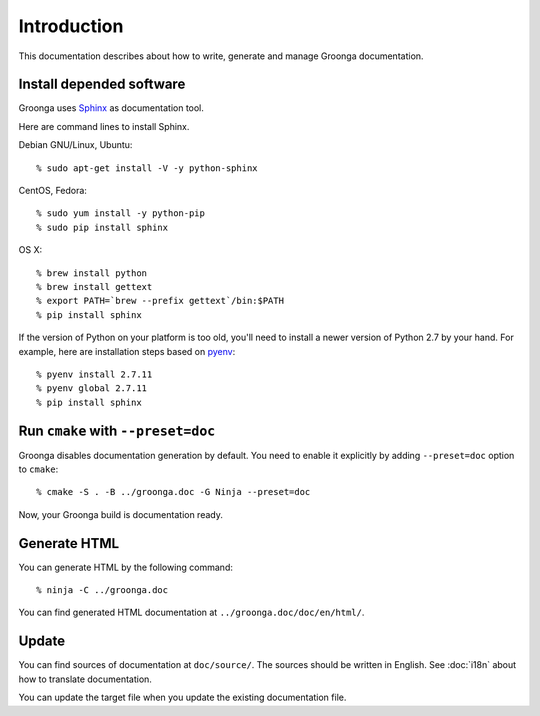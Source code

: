 .. -*- rst -*-

Introduction
============

This documentation describes about how to write, generate and manage
Groonga documentation.

Install depended software
-------------------------

Groonga uses Sphinx_ as documentation tool.

.. _Sphinx: http://sphinx.pocoo.org/

Here are command lines to install Sphinx.

Debian GNU/Linux, Ubuntu::

  % sudo apt-get install -V -y python-sphinx

CentOS, Fedora::

  % sudo yum install -y python-pip
  % sudo pip install sphinx

OS X::

  % brew install python
  % brew install gettext
  % export PATH=`brew --prefix gettext`/bin:$PATH
  % pip install sphinx

If the version of Python on your platform is too old, you'll need to
install a newer version of Python 2.7 by your hand. For example, here
are installation steps based on `pyenv
<https://github.com/yyuu/pyenv>`_::

  % pyenv install 2.7.11
  % pyenv global 2.7.11
  % pip install sphinx

Run ``cmake`` with ``--preset=doc``
-----------------------------------

Groonga disables documentation generation by default. You need to
enable it explicitly by adding ``--preset=doc`` option to
``cmake``::

  % cmake -S . -B ../groonga.doc -G Ninja --preset=doc

Now, your Groonga build is documentation ready.

Generate HTML
-------------

You can generate HTML by the following command::

  % ninja -C ../groonga.doc

You can find generated HTML documentation at ``../groonga.doc/doc/en/html/``.

Update
------

You can find sources of documentation at ``doc/source/``. The sources
should be written in English. See :doc:`i18n` about how to translate
documentation.

You can update the target file when you update the existing
documentation file.
